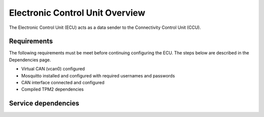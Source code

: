 Electronic Control Unit Overview
================================

The Electronic Control Unit (ECU) acts as a data sender to the Connectivity Control Unit (CCU).

Requirements
------------
The following requirements must be meet before continuing configuring the ECU. The steps below are described in the Dependencies page.

* Virtual CAN (vcan0) configured
* Mosquitto installed and configured with required usernames and passwords
* CAN interface connected and configured
* Compiled TPM2 dependencies


Service dependencies
--------------------
